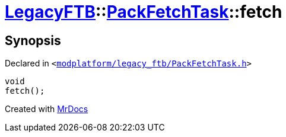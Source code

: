 [#LegacyFTB-PackFetchTask-fetch]
= xref:LegacyFTB.adoc[LegacyFTB]::xref:LegacyFTB/PackFetchTask.adoc[PackFetchTask]::fetch
:relfileprefix: ../../
:mrdocs:


== Synopsis

Declared in `&lt;https://github.com/PrismLauncher/PrismLauncher/blob/develop/launcher/modplatform/legacy_ftb/PackFetchTask.h#L19[modplatform&sol;legacy&lowbar;ftb&sol;PackFetchTask&period;h]&gt;`

[source,cpp,subs="verbatim,replacements,macros,-callouts"]
----
void
fetch();
----



[.small]#Created with https://www.mrdocs.com[MrDocs]#
